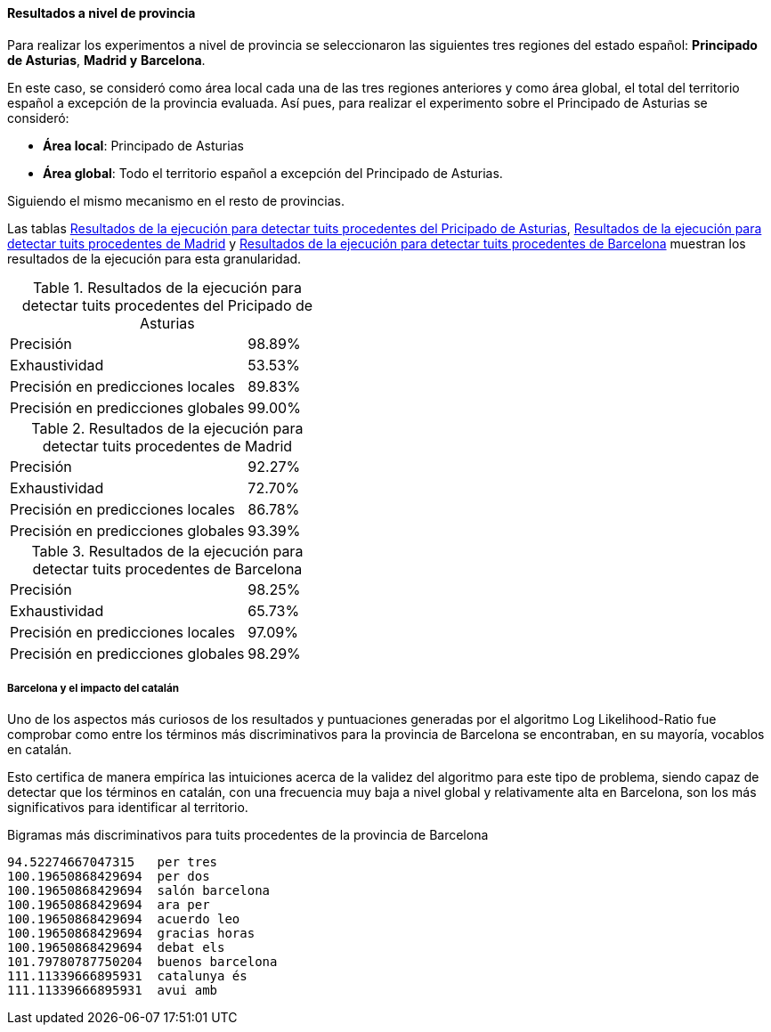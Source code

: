 ==== Resultados a nivel de provincia

Para realizar los experimentos a nivel de provincia se seleccionaron las siguientes tres regiones del estado español: *Principado de Asturias*, *Madrid y* *Barcelona*.

En este caso, se consideró como área local cada una de las tres regiones anteriores y como área global, el total del territorio español a excepción de la provincia evaluada. Así pues, para realizar el experimento sobre el Principado de Asturias se consideró:

* *Área local*: Principado de Asturias
* *Área global*: Todo el territorio español a excepción del Principado de Asturias.

Siguiendo el mismo mecanismo en el resto de provincias.

Las tablas <<experiment-spain-asturias>>, <<experiment-spain-madrid>> y <<experiment-spain-barcelona>> muestran los resultados de la ejecución para esta granularidad.

.Resultados de la ejecución para detectar tuits procedentes del Pricipado de Asturias
[cols="3,1", id="experiment-spain-asturias"]
|===
|Precisión
|98.89%

|Exhaustividad
|53.53%

|Precisión en predicciones locales
|89.83%

|Precisión en predicciones globales
|99.00%
|===

.Resultados de la ejecución para detectar tuits procedentes de Madrid
[cols="3,1", id="experiment-spain-madrid"]
|===
|Precisión
|92.27%

|Exhaustividad
|72.70%

|Precisión en predicciones locales
|86.78%

|Precisión en predicciones globales
|93.39%
|===

.Resultados de la ejecución para detectar tuits procedentes de Barcelona
[cols="3,1", id="experiment-spain-barcelona"]
|===
|Precisión
|98.25%

|Exhaustividad
|65.73%

|Precisión en predicciones locales
|97.09%

|Precisión en predicciones globales
|98.29%
|===

===== Barcelona y el impacto del catalán

Uno de los aspectos más curiosos de los resultados y puntuaciones generadas por el algoritmo Log Likelihood-Ratio fue comprobar como entre los términos más discriminativos para la provincia de Barcelona se encontraban, en su mayoría, vocablos en catalán.

Esto certifica de manera empírica las intuiciones acerca de la validez del algoritmo para este tipo de problema, siendo capaz de detectar que los términos en catalán, con una frecuencia muy baja a nivel global y relativamente alta en Barcelona, son los más significativos para identificar al territorio.

<<<

.Bigramas más discriminativos para tuits procedentes de la provincia de Barcelona
----
94.52274667047315   per tres
100.19650868429694  per dos
100.19650868429694  salón barcelona
100.19650868429694  ara per
100.19650868429694  acuerdo leo
100.19650868429694  gracias horas
100.19650868429694  debat els
101.79780787750204  buenos barcelona
111.11339666895931  catalunya és
111.11339666895931  avui amb
----

